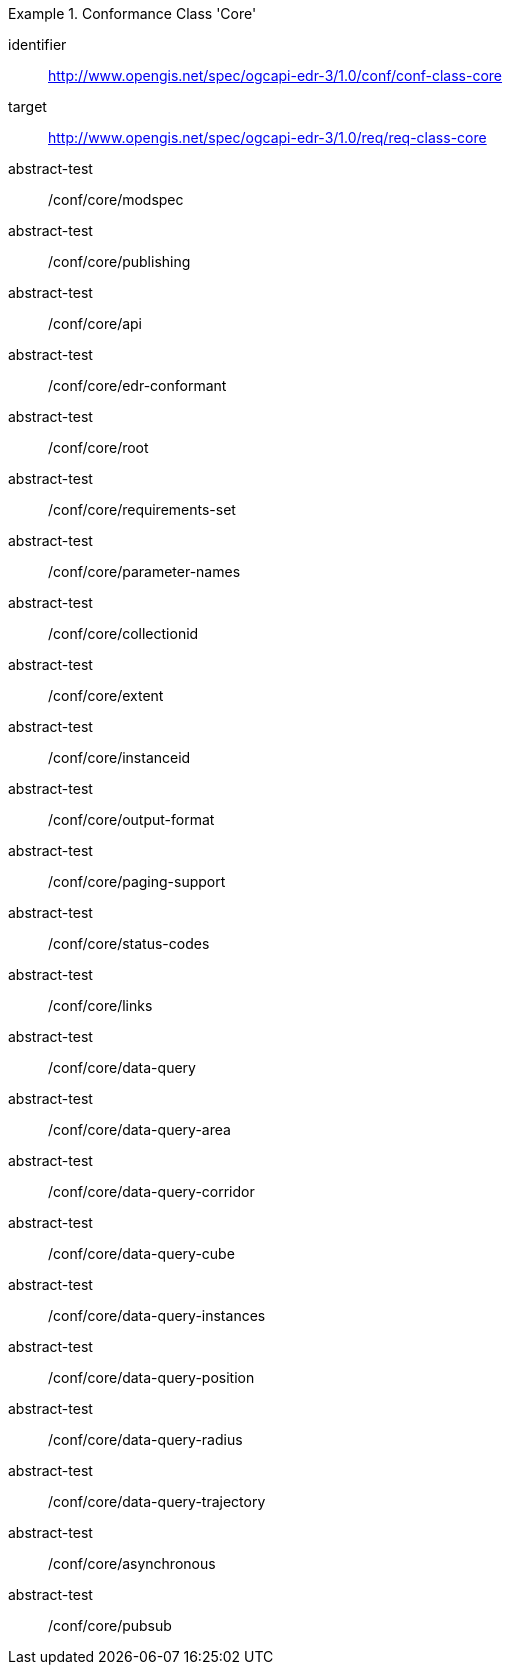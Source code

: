 [[ats_class-core]]
[conformance_class]
.Conformance Class 'Core'
====
[%metadata]
identifier:: http://www.opengis.net/spec/ogcapi-edr-3/1.0/conf/conf-class-core
target:: http://www.opengis.net/spec/ogcapi-edr-3/1.0/req/req-class-core
abstract-test:: /conf/core/modspec
abstract-test:: /conf/core/publishing
abstract-test:: /conf/core/api
abstract-test:: /conf/core/edr-conformant
abstract-test:: /conf/core/root
abstract-test:: /conf/core/requirements-set
abstract-test:: /conf/core/parameter-names
abstract-test:: /conf/core/collectionid
abstract-test:: /conf/core/extent
abstract-test:: /conf/core/instanceid
abstract-test:: /conf/core/output-format
abstract-test:: /conf/core/paging-support
abstract-test:: /conf/core/status-codes
abstract-test:: /conf/core/links
abstract-test:: /conf/core/data-query
abstract-test:: /conf/core/data-query-area
abstract-test:: /conf/core/data-query-corridor
abstract-test:: /conf/core/data-query-cube
abstract-test:: /conf/core/data-query-instances
abstract-test:: /conf/core/data-query-position
abstract-test:: /conf/core/data-query-radius
abstract-test:: /conf/core/data-query-trajectory
abstract-test:: /conf/core/asynchronous
abstract-test:: /conf/core/pubsub
====

